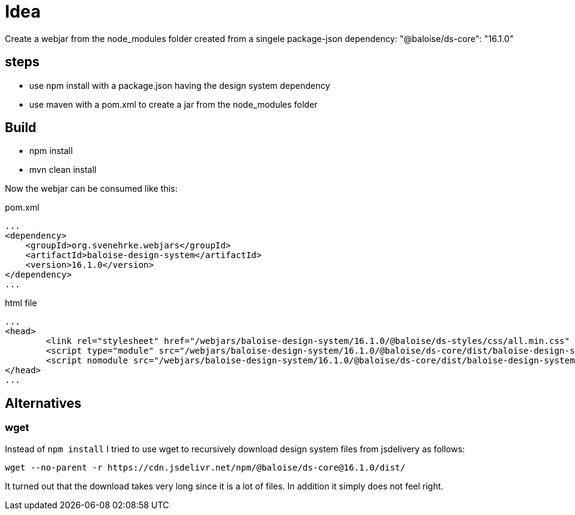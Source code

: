 = Idea

Create a webjar from the node_modules folder created from a singele package-json dependency: "@baloise/ds-core": "16.1.0"


== steps

- use npm install with a package.json having the design system dependency
- use maven with a pom.xml to create a jar from the node_modules folder

== Build

- npm install
- mvn clean install

Now the webjar can be consumed like this:


.pom.xml
[source,xml]
----
...
<dependency>
    <groupId>org.svenehrke.webjars</groupId>
    <artifactId>baloise-design-system</artifactId>
    <version>16.1.0</version>
</dependency>
...
----

.html file
[source,html]
----
...
<head>
	<link rel="stylesheet" href="/webjars/baloise-design-system/16.1.0/@baloise/ds-styles/css/all.min.css" />
	<script type="module" src="/webjars/baloise-design-system/16.1.0/@baloise/ds-core/dist/baloise-design-system/baloise-design-system.esm.js"></script>
	<script nomodule src="/webjars/baloise-design-system/16.1.0/@baloise/ds-core/dist/baloise-design-system/baloise-design-system.js"></script>
</head>
...
----

== Alternatives

=== wget

Instead of `npm install` I tried to use wget to recursively download design system files from jsdelivery as follows:

----
wget --no-parent -r https://cdn.jsdelivr.net/npm/@baloise/ds-core@16.1.0/dist/
----

It turned out that the download takes very long since it is a lot of files.
In addition it simply does not feel right.
